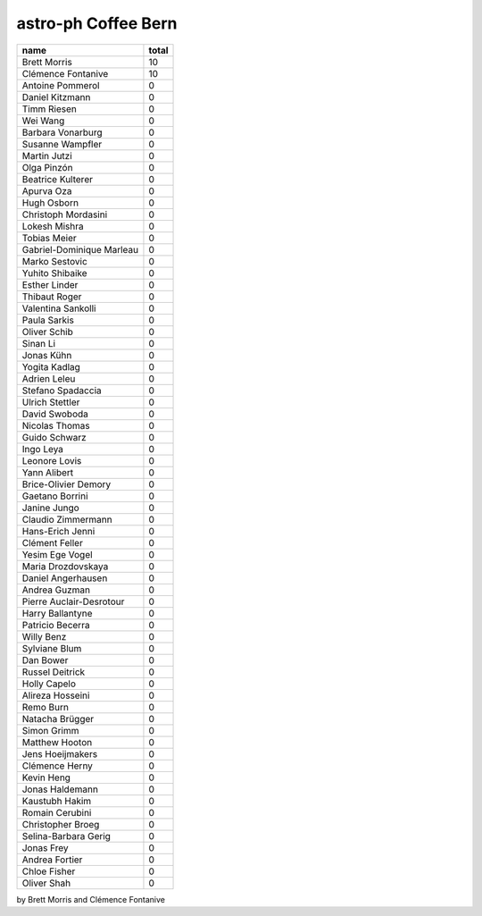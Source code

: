 
astro-ph Coffee Bern
====================
========================= =====
                     name total
========================= =====
             Brett Morris    10
       Clémence Fontanive    10
         Antoine Pommerol     0
          Daniel Kitzmann     0
              Timm Riesen     0
                 Wei Wang     0
        Barbara Vonarburg     0
         Susanne Wampfler     0
             Martin Jutzi     0
              Olga Pinzón     0
        Beatrice Kulterer     0
               Apurva Oza     0
              Hugh Osborn     0
      Christoph Mordasini     0
            Lokesh Mishra     0
             Tobias Meier     0
Gabriel-Dominique Marleau     0
           Marko Sestovic     0
          Yuhito Shibaike     0
            Esther Linder     0
            Thibaut Roger     0
       Valentina Sankolli     0
             Paula Sarkis     0
             Oliver Schib     0
                 Sinan Li     0
               Jonas Kühn     0
            Yogita Kadlag     0
             Adrien Leleu     0
        Stefano Spadaccia     0
          Ulrich Stettler     0
            David Swoboda     0
           Nicolas Thomas     0
            Guido Schwarz     0
                Ingo Leya     0
            Leonore Lovis     0
             Yann Alibert     0
     Brice-Olivier Demory     0
          Gaetano Borrini     0
             Janine Jungo     0
       Claudio Zimmermann     0
         Hans-Erich Jenni     0
           Clément Feller     0
          Yesim Ege Vogel     0
       Maria Drozdovskaya     0
       Daniel Angerhausen     0
            Andrea Guzman     0
 Pierre Auclair-Desrotour     0
         Harry Ballantyne     0
         Patricio Becerra     0
               Willy Benz     0
            Sylviane Blum     0
                Dan Bower     0
          Russel Deitrick     0
             Holly Capelo     0
         Alireza Hosseini     0
                Remo Burn     0
          Natacha Brügger     0
              Simon Grimm     0
           Matthew Hooton     0
         Jens Hoeijmakers     0
           Clémence Herny     0
               Kevin Heng     0
          Jonas Haldemann     0
           Kaustubh Hakim     0
          Romain Cerubini     0
        Christopher Broeg     0
     Selina-Barbara Gerig     0
               Jonas Frey     0
           Andrea Fortier     0
             Chloe Fisher     0
              Oliver Shah     0
========================= =====
by Brett Morris and Clémence Fontanive
